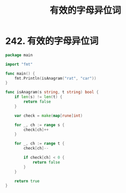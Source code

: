 #+title: 有效的字母异位词

* 242. 有效的字母异位词

#+begin_src go :main no
  package main

  import "fmt"

  func main() {
      fmt.Println(isAnagram("rat", "car"))
  }

  func isAnagram(s string, t string) bool {
      if len(s) != len(t) {
          return false
      }

      var check = make(map[rune]int)

      for _, ch := range s {
          check[ch]++
      }

      for _, ch := range t {
          check[ch]--

          if check[ch] < 0 {
              return false
          }
      }

      return true
  }
#+end_src

#+RESULTS:
: false
